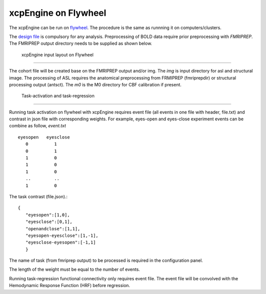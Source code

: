 
xcpEngine on Flywheel
===================================
The xcpEngine can be run on `flywheel <https://upenn.flywheel.io>`_. The procedure is the same as runnning it on computers/clusters. 


The `design file <https://xcpengine.readthedocs.io/config/design.html>`_ is compulsory for any analysis. 
Preprocessing of BOLD data require prior preprocessing with `FMRIPREP`. The FMRIPREP output directory needs to be supplied 
as shown below. 

.. figure:: _static/xcpenginelayout.png 
    
    xcpEngine input layout  on Flywheel
-----------------------------------------


The cohort file will be created base on the FMRIPREP output and/or  img.  The `img` is input  directory for asl and structural image. The processing of ASL requires the 
anatomical preprocessing from FRMIPREP (fmriprepdir) or structural processing output (antsct). The  `m0` is the M0 directory for CBF calibration if present. 

   Task-activation and task-regression 
-----------------------------------------

Running task activation on flywheel with xcpEngine requires event file (all events in one file with header, file.txt) and contrast in json file  with corresponding weights. 
For example, eyes-open and eyes-close experiment events can be combine as follow, `event.txt` ::
           eyesopen   eyesclose
              0          1
              0          1
              1          0
              1          0
              1          0
              ..         ..
              1          0


The task contrast (file.json).::


           { 
              "eyesopen":[1,0],
              "eyesclose":[0,1],
              "openandclose":[1,1],
              "eyesopen-eyesclose":[1,-1],
              "eyesclose-eyesopen":[-1,1]
              }

The name of task (from fmriprep output)  to be processed is required in the configuration panel. 

The length of the  weight must be equal to the number of events.

Running task-regression functional connectivity only requires event file. The event file will be convolved  with the  Hemodynamic Response Function (HRF) before 
regression. 